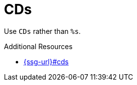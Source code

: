 :navtitle: CDs
:keywords: reference, rule, CDs

= CDs

Use `CDs` rather than `%s`.

.Additional Resources

* link:{ssg-url}#cds[]

